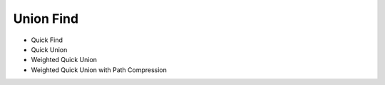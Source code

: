Union Find
====================

- Quick Find
- Quick Union
- Weighted Quick Union
- Weighted Quick Union with Path Compression